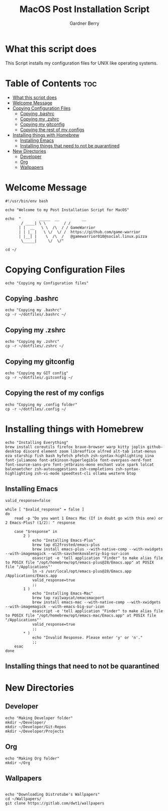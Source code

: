 #+title: MacOS Post Installation Script
#+description: The literate version of this script written in org-mode.
#+property: header-args :tangle install-mac.sh
#+author: Gardner Berry
#+options: toc:nil num:nil timestamp:nil

* What this script does
This Script installs my configuration files for UNIX like operating systems.

* Table of Contents :toc:
- [[#what-this-script-does][What this script does]]
- [[#welcome-message][Welcome Message]]
- [[#copying-configuration-files][Copying Configuration Files]]
  - [[#copying-bashrc][Copying .bashrc]]
  - [[#copying-my-zshrc][Copying my .zshrc]]
  - [[#copying-my-gitconfig][Copying my gitconfig]]
  - [[#copying-the-rest-of-my-configs][Copying the rest of my configs]]
- [[#installing-things-with-homebrew][Installing things with Homebrew]]
  - [[#installing-emacs][Installing Emacs]]
  - [[#installing-things-that-need-to-not-be-quarantined][Installing things that need to not be quarantined]]
- [[#new-directories][New Directories]]
  - [[#developer][Developer]]
  - [[#org][Org]]
  - [[#wallpapers][Wallpapers]]

* Welcome Message
#+begin_src shell
#!/usr/bin/env bash

echo "Welcome to my Post Installation Script for MacOS"

echo  "        _____  __          __
       / ____| \ \        / /
      | |  __   \ \  /\  / / GameWarrior
      | | |_ |   \ \/  \/ /  https://github.com/game-warrior
      | |__| |    \  /\  /   @gamewarrior010@social.linux.pizza
       \_____|     \/  \/"

cd ~/
#+end_src
* Copying Configuration Files
#+begin_src shell
echo "Copying my Configuration files"
#+end_src

** Copying .bashrc
#+begin_src shell
echo "Copying my .bashrc"
cp -r ~/dotfiles/.bashrc ~/
#+end_src
** Copying my .zshrc
#+begin_src shell
echo "Copying my .zshrc"
cp -r ~/dotfiles/.zshrc ~/
#+end_src

** Copying my gitconfig
#+begin_src shell
echo "Copying my GIT config"
cp -r ~/dotfiles/.gitconfig ~/
#+end_src

** Copying the rest of my configs
#+begin_src shell
echo "Copying my .config folder"
cp -r ~/dotfiles/.config ~/
#+end_src

* Installing things with Homebrew
#+begin_src shell
echo "Installing Everything"
brew install coreutils firefox brave-browser warp kitty joplin github-desktop discord element zoom libreoffice alfred alt-tab istat-menus eza starship fish bash hyfetch pfetch zsh-syntax-highlighting iina font-juliamono font-atkinson-hyperlegible font-overpass-nerd-font font-source-sans-pro font-jetbrains-mono enchant vale spark lolcat balenaetcher zsh-autosuggestions zsh-completions zsh-syntax-highlighting zsh-vi-mode speedtest-cli ollama wezterm btop
#+end_src

** Installing Emacs
#+begin_src shell
valid_response=false

while [ "$valid_response" = false ]
do
    read -p "Do you want 1 Emacs Mac (If in doubt go with this one) or 2 Emacs-Plus? (1/2): " response

    case "$response" in
        2 )
            echo "Installing Emacs-Plus"
            brew tap d12frosted/emacs-plus
            brew install emacs-plus --with-native-comp --with-xwidgets --with-imagemagick --with-savchenkovaleriy-big-sur-icon
            osascript -e 'tell application "Finder" to make alias file to POSIX file "/opt/homebrew/opt/emacs-plus@28/Emacs.app" at POSIX file "/Applications"'
            ln -s /usr/local/opt/emacs-plus@28/Emacs.app /Applications/Emacs.app
            valid_response=true
            ;;
        1 )
            echo "Installing Emacs-Mac"
            brew tap railwaycat/emacsmacport
            brew install emacs-mac --with-native-comp --with-xwidgets --with-imagemagick --with-emacs-big-sur-icon
            osascript -e 'tell application "Finder" to make alias file to POSIX file "/opt/homebrew/opt/emacs-mac/Emacs.app" at POSIX file "/Applications"'
            valid_response=true
            ;;
        ,* )
            echo "Invalid Response. Please enter 'y' or 'n'."
            ;;
    esac
done
#+end_src
** Installing things that need to not be quarantined

* New Directories
** Developer
#+begin_src shell
echo "Making Developer folder"
mkdir ~/Developer/
mkdir ~/Developer/Git-Repos
mkdir ~/Developer/Projects
#+end_src

** Org
#+begin_src shell
echo "Making Org folder"
mkdir ~/Org
#+end_src
** Wallpapers
#+begin_src shell

echo "Downloading Distrotube's Wallpapers"
cd ~/Wallpapers/
git clone https://gitlab.com/dwt1/wallpapers
#+end_src

* Parking Lot :noexport:
